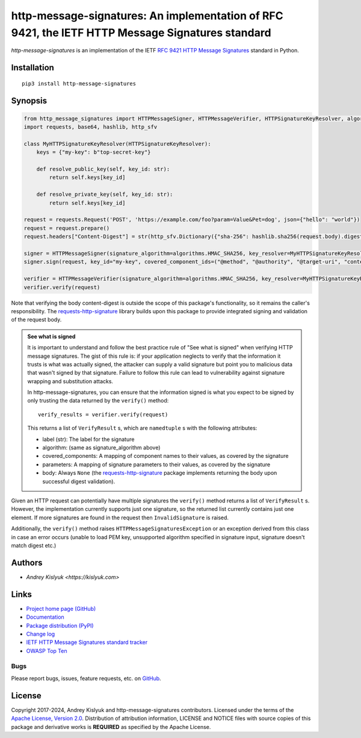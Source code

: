 http-message-signatures: An implementation of RFC 9421, the IETF HTTP Message Signatures standard
=================================================================================================

*http-message-signatures* is an implementation of the IETF
`RFC 9421 HTTP Message Signatures <https://datatracker.ietf.org/doc/rfc9421/>`_ standard in
Python.

Installation
------------
::

    pip3 install http-message-signatures

Synopsis
--------

.. code-block:: python

    from http_message_signatures import HTTPMessageSigner, HTTPMessageVerifier, HTTPSignatureKeyResolver, algorithms
    import requests, base64, hashlib, http_sfv

    class MyHTTPSignatureKeyResolver(HTTPSignatureKeyResolver):
        keys = {"my-key": b"top-secret-key"}

        def resolve_public_key(self, key_id: str):
            return self.keys[key_id]

        def resolve_private_key(self, key_id: str):
            return self.keys[key_id]

    request = requests.Request('POST', 'https://example.com/foo?param=Value&Pet=dog', json={"hello": "world"})
    request = request.prepare()
    request.headers["Content-Digest"] = str(http_sfv.Dictionary({"sha-256": hashlib.sha256(request.body).digest()}))

    signer = HTTPMessageSigner(signature_algorithm=algorithms.HMAC_SHA256, key_resolver=MyHTTPSignatureKeyResolver())
    signer.sign(request, key_id="my-key", covered_component_ids=("@method", "@authority", "@target-uri", "content-digest"))

    verifier = HTTPMessageVerifier(signature_algorithm=algorithms.HMAC_SHA256, key_resolver=MyHTTPSignatureKeyResolver())
    verifier.verify(request)

Note that verifying the body content-digest is outside the scope of this package's functionality, so it remains the
caller's responsibility. The `requests-http-signature <https://github.com/pyauth/requests-http-signature>`_ library
builds upon this package to provide integrated signing and validation of the request body.

.. admonition:: See what is signed

 It is important to understand and follow the best practice rule of "See what is signed" when verifying HTTP message
 signatures. The gist of this rule is: if your application neglects to verify that the information it trusts is
 what was actually signed, the attacker can supply a valid signature but point you to malicious data that wasn't signed
 by that signature. Failure to follow this rule can lead to vulnerability against signature wrapping and substitution
 attacks.

 In http-message-signatures, you can ensure that the information signed is what you expect to be signed by only trusting the
 data returned by the ``verify()`` method::

   verify_results = verifier.verify(request)

 This returns a list of ``VerifyResult`` s, which are ``namedtuple`` s with the following attributes:

 * label (str): The label for the signature
 * algorithm: (same as signature_algorithm above)
 * covered_components: A mapping of component names to their values, as covered by the signature
 * parameters: A mapping of signature parameters to their values, as covered by the signature
 * body: Always ``None`` (the `requests-http-signature <https://github.com/pyauth/requests-http-signature>`_ package
   implements returning the body upon successful digest validation).

Given an HTTP request can potentially have multiple signatures the ``verify()`` method returns a list of ``VerifyResult`` s.
However, the implementation currently supports just one signature, so the returned list currently contains just one element.
If more signatures are found in the request then ``InvalidSignature`` is raised.

Additionally, the ``verify()`` method raises ``HTTPMessageSignaturesException`` or an exception derived from this class in
case an error occurs (unable to load PEM key, unsupported algorithm specified in signature input, signature doesn't match
digest etc.)

Authors
-------
* `Andrey Kislyuk <https://kislyuk.com>`

Links
-----
* `Project home page (GitHub) <https://github.com/pyauth/http-message-signatures>`_
* `Documentation <https://FIXME>`_
* `Package distribution (PyPI) <https://pypi.python.org/pypi/http-message-signatures>`_
* `Change log <https://github.com/pyauth/http-message-signatures/blob/master/Changes.rst>`_
* `IETF HTTP Message Signatures standard tracker <https://datatracker.ietf.org/doc/rfc9421/>`_
* `OWASP Top Ten <https://owasp.org/www-project-top-ten/>`_

Bugs
~~~~
Please report bugs, issues, feature requests, etc. on `GitHub <https://github.com/pyauth/http-message-signatures/issues>`_.

License
-------
Copyright 2017-2024, Andrey Kislyuk and http-message-signatures contributors. Licensed under the terms of the
`Apache License, Version 2.0 <http://www.apache.org/licenses/LICENSE-2.0>`_. Distribution of attribution information,
LICENSE and NOTICE files with source copies of this package and derivative works is **REQUIRED** as specified by the
Apache License.
